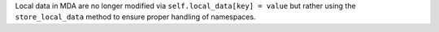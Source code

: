 Local data in MDA are no longer modified via ``self.local_data[key] = value`` but rather using the ``store_local_data`` method to ensure proper handling of namespaces.
